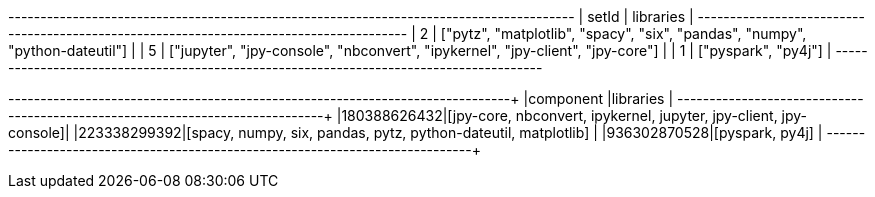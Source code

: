 // tag::neo4j-results[]
+----------------------------------------------------------------------------------------+
| setId | libraries                                                                      |
+----------------------------------------------------------------------------------------+
| 2     | ["pytz", "matplotlib", "spacy", "six", "pandas", "numpy", "python-dateutil"]   |
| 5     | ["jupyter", "jpy-console", "nbconvert", "ipykernel", "jpy-client", "jpy-core"] |
| 1     | ["pyspark", "py4j"]                                                            |
+----------------------------------------------------------------------------------------+

// end::neo4j-results[]

// tag::pyspark-results[]
+------------+------------------------------------------------------------------+
|component   |libraries                                                         |
+------------+------------------------------------------------------------------+
|180388626432|[jpy-core, nbconvert, ipykernel, jupyter, jpy-client, jpy-console]|
|223338299392|[spacy, numpy, six, pandas, pytz, python-dateutil, matplotlib]    |
|936302870528|[pyspark, py4j]                                                   |
+------------+------------------------------------------------------------------+
// end::pyspark-results[]